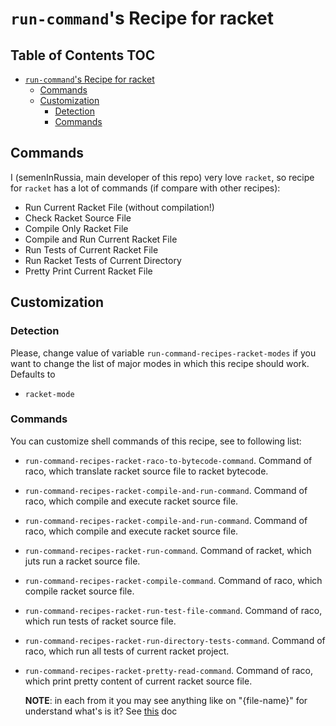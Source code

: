 * =run-command='s Recipe for racket
:PROPERTIES:
:CUSTOM_ID: run-commands-recipe-for-recipe-name
:END:

** Table of Contents   :TOC:
- [[#run-commands-recipe-for-racket][=run-command='s Recipe for racket]]
  - [[#commands][Commands]]
  - [[#customization][Customization]]
    - [[#detection][Detection]]
    - [[#commands-1][Commands]]

** Commands

I (semenInRussia, main developer of this repo) very love =racket=,
so recipe for =racket= has a lot of commands (if compare with other recipes):

- Run Current Racket File (without compilation!)
- Check Racket Source File
- Compile Only Racket File
- Compile and Run Current Racket File
- Run Tests of Current Racket File
- Run Racket Tests of Current Directory
- Pretty Print Current Racket File

** Customization
*** Detection
Please, change value of variable =run-command-recipes-racket-modes= if you want to change the list of major modes in which this recipe should work.  Defaults to

- =racket-mode=

*** Commands
You can customize shell commands of this recipe, see to following list:

- =run-command-recipes-racket-raco-to-bytecode-command=. Command
  of raco, which translate racket source file to racket bytecode.

- =run-command-recipes-racket-compile-and-run-command=. Command of
  raco, which compile and execute racket source file.

- =run-command-recipes-racket-compile-and-run-command=. Command of
  raco, which compile and execute racket source file.

- =run-command-recipes-racket-run-command=. Command of racket, which
  juts run a racket source file.

- =run-command-recipes-racket-compile-command=. Command of raco, which
  compile racket source file.

- =run-command-recipes-racket-run-test-file-command=. Command of raco,
  which run tests of racket source file.

- =run-command-recipes-racket-run-directory-tests-command=. Command of
  raco, which run all tests of current racket project.

- =run-command-recipes-racket-pretty-read-command=. Command of raco,
  which print pretty content of current racket source file.

  *NOTE*: in each from it you may see anything like on
  "{file-name}" for understand what's is it?  See [[file:lib.org][this]] doc
